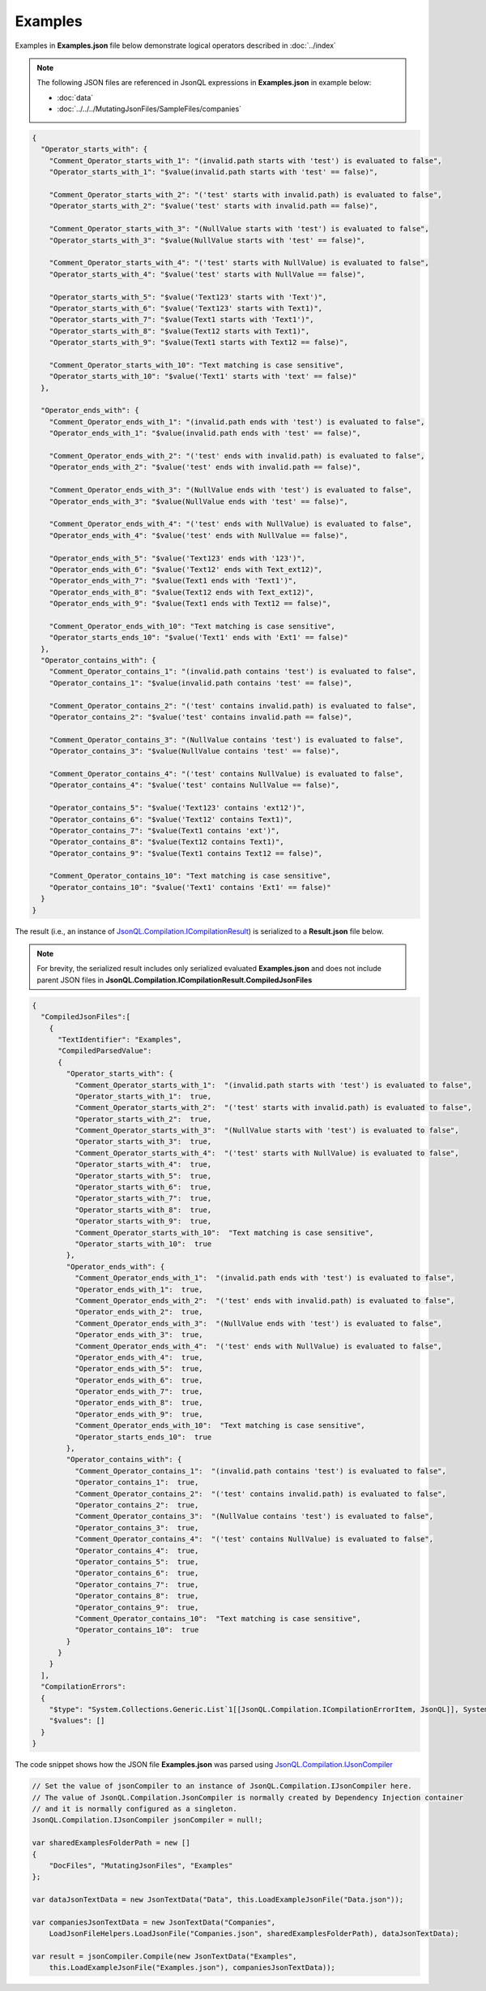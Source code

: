 ========
Examples
========

.. contents::
   :local:
   :depth: 2
   

Examples in **Examples.json** file below demonstrate logical operators described in :doc:`../index`

.. note:: The following JSON files are referenced in JsonQL expressions in **Examples.json** in example below:
    
    - :doc:`data`
    - :doc:`../../../MutatingJsonFiles/SampleFiles/companies`


.. sourcecode:: json

    {
      "Operator_starts_with": {
        "Comment_Operator_starts_with_1": "(invalid.path starts with 'test') is evaluated to false",
        "Operator_starts_with_1": "$value(invalid.path starts with 'test' == false)",

        "Comment_Operator_starts_with_2": "('test' starts with invalid.path) is evaluated to false",
        "Operator_starts_with_2": "$value('test' starts with invalid.path == false)",

        "Comment_Operator_starts_with_3": "(NullValue starts with 'test') is evaluated to false",
        "Operator_starts_with_3": "$value(NullValue starts with 'test' == false)",

        "Comment_Operator_starts_with_4": "('test' starts with NullValue) is evaluated to false",
        "Operator_starts_with_4": "$value('test' starts with NullValue == false)",

        "Operator_starts_with_5": "$value('Text123' starts with 'Text')",
        "Operator_starts_with_6": "$value('Text123' starts with Text1)",
        "Operator_starts_with_7": "$value(Text1 starts with 'Text1')",
        "Operator_starts_with_8": "$value(Text12 starts with Text1)",
        "Operator_starts_with_9": "$value(Text1 starts with Text12 == false)",

        "Comment_Operator_starts_with_10": "Text matching is case sensitive",
        "Operator_starts_with_10": "$value('Text1' starts with 'text' == false)"
      },

      "Operator_ends_with": {
        "Comment_Operator_ends_with_1": "(invalid.path ends with 'test') is evaluated to false",
        "Operator_ends_with_1": "$value(invalid.path ends with 'test' == false)",

        "Comment_Operator_ends_with_2": "('test' ends with invalid.path) is evaluated to false",
        "Operator_ends_with_2": "$value('test' ends with invalid.path == false)",

        "Comment_Operator_ends_with_3": "(NullValue ends with 'test') is evaluated to false",
        "Operator_ends_with_3": "$value(NullValue ends with 'test' == false)",

        "Comment_Operator_ends_with_4": "('test' ends with NullValue) is evaluated to false",
        "Operator_ends_with_4": "$value('test' ends with NullValue == false)",

        "Operator_ends_with_5": "$value('Text123' ends with '123')",
        "Operator_ends_with_6": "$value('Text12' ends with Text_ext12)",
        "Operator_ends_with_7": "$value(Text1 ends with 'Text1')",
        "Operator_ends_with_8": "$value(Text12 ends with Text_ext12)",
        "Operator_ends_with_9": "$value(Text1 ends with Text12 == false)",

        "Comment_Operator_ends_with_10": "Text matching is case sensitive",
        "Operator_starts_ends_10": "$value('Text1' ends with 'Ext1' == false)"
      },
      "Operator_contains_with": {
        "Comment_Operator_contains_1": "(invalid.path contains 'test') is evaluated to false",
        "Operator_contains_1": "$value(invalid.path contains 'test' == false)",

        "Comment_Operator_contains_2": "('test' contains invalid.path) is evaluated to false",
        "Operator_contains_2": "$value('test' contains invalid.path == false)",

        "Comment_Operator_contains_3": "(NullValue contains 'test') is evaluated to false",
        "Operator_contains_3": "$value(NullValue contains 'test' == false)",

        "Comment_Operator_contains_4": "('test' contains NullValue) is evaluated to false",
        "Operator_contains_4": "$value('test' contains NullValue == false)",

        "Operator_contains_5": "$value('Text123' contains 'ext12')",
        "Operator_contains_6": "$value('Text12' contains Text1)",
        "Operator_contains_7": "$value(Text1 contains 'ext')",
        "Operator_contains_8": "$value(Text12 contains Text1)",
        "Operator_contains_9": "$value(Text1 contains Text12 == false)",

        "Comment_Operator_contains_10": "Text matching is case sensitive",
        "Operator_contains_10": "$value('Text1' contains 'Ext1' == false)"
      }
    }
    
The result (i.e., an instance of `JsonQL.Compilation.ICompilationResult <https://github.com/artakhak/JsonQL/blob/main/JsonQL/Compilation/ICompilationResult.cs>`_) is serialized to a **Result.json** file below.

.. note::
    For brevity, the serialized result includes only serialized evaluated **Examples.json** and does not include parent JSON files in **JsonQL.Compilation.ICompilationResult.CompiledJsonFiles**

.. raw:: html

   <details>
   <summary>Click to expand the result in instance of <b>JsonQL.Compilation.ICompilationResult</b> serialized into <b>Result.json</b></summary>

.. code-block:: json

    {
      "CompiledJsonFiles":[
        {
          "TextIdentifier": "Examples",
          "CompiledParsedValue":
          {
            "Operator_starts_with": {
              "Comment_Operator_starts_with_1":  "(invalid.path starts with 'test') is evaluated to false",
              "Operator_starts_with_1":  true,
              "Comment_Operator_starts_with_2":  "('test' starts with invalid.path) is evaluated to false",
              "Operator_starts_with_2":  true,
              "Comment_Operator_starts_with_3":  "(NullValue starts with 'test') is evaluated to false",
              "Operator_starts_with_3":  true,
              "Comment_Operator_starts_with_4":  "('test' starts with NullValue) is evaluated to false",
              "Operator_starts_with_4":  true,
              "Operator_starts_with_5":  true,
              "Operator_starts_with_6":  true,
              "Operator_starts_with_7":  true,
              "Operator_starts_with_8":  true,
              "Operator_starts_with_9":  true,
              "Comment_Operator_starts_with_10":  "Text matching is case sensitive",
              "Operator_starts_with_10":  true
            },
            "Operator_ends_with": {
              "Comment_Operator_ends_with_1":  "(invalid.path ends with 'test') is evaluated to false",
              "Operator_ends_with_1":  true,
              "Comment_Operator_ends_with_2":  "('test' ends with invalid.path) is evaluated to false",
              "Operator_ends_with_2":  true,
              "Comment_Operator_ends_with_3":  "(NullValue ends with 'test') is evaluated to false",
              "Operator_ends_with_3":  true,
              "Comment_Operator_ends_with_4":  "('test' ends with NullValue) is evaluated to false",
              "Operator_ends_with_4":  true,
              "Operator_ends_with_5":  true,
              "Operator_ends_with_6":  true,
              "Operator_ends_with_7":  true,
              "Operator_ends_with_8":  true,
              "Operator_ends_with_9":  true,
              "Comment_Operator_ends_with_10":  "Text matching is case sensitive",
              "Operator_starts_ends_10":  true
            },
            "Operator_contains_with": {
              "Comment_Operator_contains_1":  "(invalid.path contains 'test') is evaluated to false",
              "Operator_contains_1":  true,
              "Comment_Operator_contains_2":  "('test' contains invalid.path) is evaluated to false",
              "Operator_contains_2":  true,
              "Comment_Operator_contains_3":  "(NullValue contains 'test') is evaluated to false",
              "Operator_contains_3":  true,
              "Comment_Operator_contains_4":  "('test' contains NullValue) is evaluated to false",
              "Operator_contains_4":  true,
              "Operator_contains_5":  true,
              "Operator_contains_6":  true,
              "Operator_contains_7":  true,
              "Operator_contains_8":  true,
              "Operator_contains_9":  true,
              "Comment_Operator_contains_10":  "Text matching is case sensitive",
              "Operator_contains_10":  true
            }
          }
        }
      ],
      "CompilationErrors":
      {
        "$type": "System.Collections.Generic.List`1[[JsonQL.Compilation.ICompilationErrorItem, JsonQL]], System.Private.CoreLib",
        "$values": []
      }
    }

.. raw:: html

   </details><br/><br/>

   
The code snippet shows how the JSON file **Examples.json** was parsed using `JsonQL.Compilation.IJsonCompiler <https://github.com/artakhak/JsonQL/blob/main/JsonQL/Compilation/IJsonCompiler.cs>`_

.. sourcecode:: csharp

    // Set the value of jsonCompiler to an instance of JsonQL.Compilation.IJsonCompiler here.
    // The value of JsonQL.Compilation.JsonCompiler is normally created by Dependency Injection container 
    // and it is normally configured as a singleton.
    JsonQL.Compilation.IJsonCompiler jsonCompiler = null!;

    var sharedExamplesFolderPath = new []
    {
        "DocFiles", "MutatingJsonFiles", "Examples"
    };

    var dataJsonTextData = new JsonTextData("Data", this.LoadExampleJsonFile("Data.json"));

    var companiesJsonTextData = new JsonTextData("Companies",
        LoadJsonFileHelpers.LoadJsonFile("Companies.json", sharedExamplesFolderPath), dataJsonTextData);

    var result = jsonCompiler.Compile(new JsonTextData("Examples",
        this.LoadExampleJsonFile("Examples.json"), companiesJsonTextData));